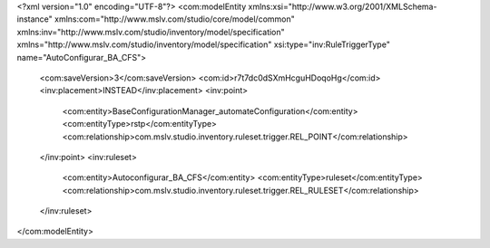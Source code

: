 <?xml version="1.0" encoding="UTF-8"?>
<com:modelEntity xmlns:xsi="http://www.w3.org/2001/XMLSchema-instance" xmlns:com="http://www.mslv.com/studio/core/model/common" xmlns:inv="http://www.mslv.com/studio/inventory/model/specification" xmlns="http://www.mslv.com/studio/inventory/model/specification" xsi:type="inv:RuleTriggerType" name="AutoConfigurar_BA_CFS">
  <com:saveVersion>3</com:saveVersion>
  <com:id>r7t7dc0dSXmHcguHDoqoHg</com:id>
  <inv:placement>INSTEAD</inv:placement>
  <inv:point>
    <com:entity>BaseConfigurationManager_automateConfiguration</com:entity>
    <com:entityType>rstp</com:entityType>
    <com:relationship>com.mslv.studio.inventory.ruleset.trigger.REL_POINT</com:relationship>
  </inv:point>
  <inv:ruleset>
    <com:entity>Autoconfigurar_BA_CFS</com:entity>
    <com:entityType>ruleset</com:entityType>
    <com:relationship>com.mslv.studio.inventory.ruleset.trigger.REL_RULESET</com:relationship>
  </inv:ruleset>
</com:modelEntity>